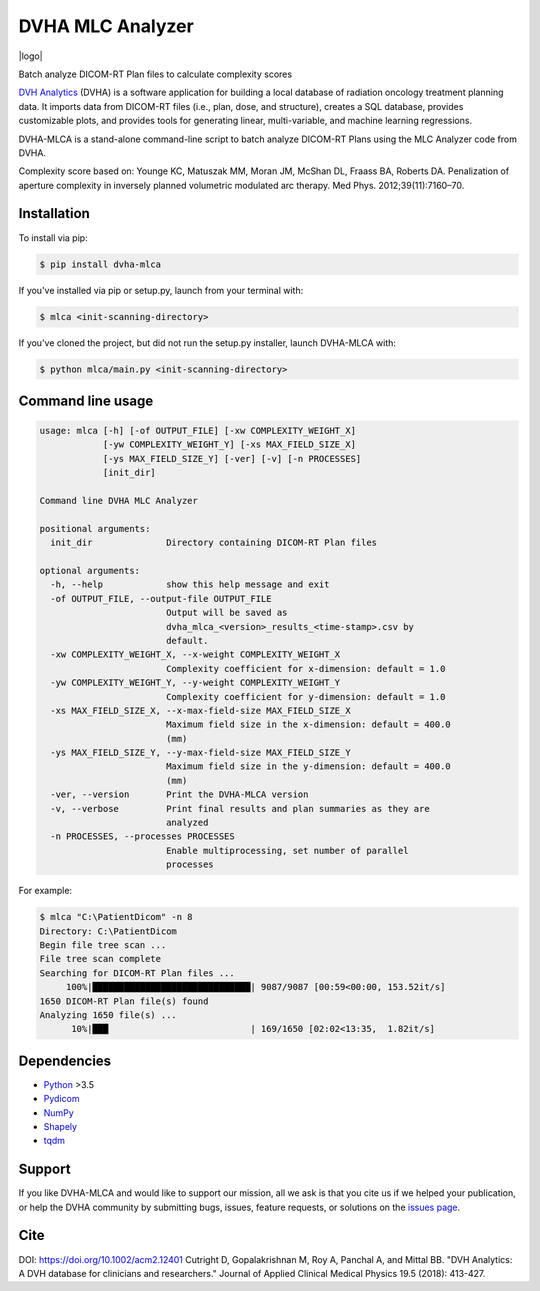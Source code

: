 DVHA MLC Analyzer
=================
|logo|

|build| |Docs| |pypi| |python-version| |lgtm| |lgtm-cq| |Codecov| |lines| |repo-size| |code-style|

Batch analyze DICOM-RT Plan files to calculate complexity scores

`DVH Analytics <https://github.com/cutright/DVH-Analytics>`__ (DVHA) is a software application for building a local
database of radiation oncology treatment planning data. It imports data from DICOM-RT files (i.e., plan, dose, and 
structure), creates a SQL database, provides customizable plots, and provides tools for generating linear, 
multi-variable, and machine learning regressions.

DVHA-MLCA is a stand-alone command-line script to batch analyze DICOM-RT Plans using the MLC Analyzer code from DVHA.

Complexity score based on:  
Younge KC, Matuszak MM, Moran JM, McShan DL, Fraass BA, Roberts DA. Penalization of aperture
complexity in inversely planned volumetric modulated arc therapy. Med Phys. 2012;39(11):7160–70.

Installation
------------

To install via pip:

.. code-block:: console

    $ pip install dvha-mlca


If you've installed via pip or setup.py, launch from your terminal with:

.. code-block:: console

    $ mlca <init-scanning-directory>


If you've cloned the project, but did not run the setup.py installer, launch DVHA-MLCA with:

.. code-block:: console

    $ python mlca/main.py <init-scanning-directory>


Command line usage
------------------

.. code-block:: console

    usage: mlca [-h] [-of OUTPUT_FILE] [-xw COMPLEXITY_WEIGHT_X]
                [-yw COMPLEXITY_WEIGHT_Y] [-xs MAX_FIELD_SIZE_X]
                [-ys MAX_FIELD_SIZE_Y] [-ver] [-v] [-n PROCESSES]
                [init_dir]

    Command line DVHA MLC Analyzer

    positional arguments:
      init_dir              Directory containing DICOM-RT Plan files

    optional arguments:
      -h, --help            show this help message and exit
      -of OUTPUT_FILE, --output-file OUTPUT_FILE
                            Output will be saved as
                            dvha_mlca_<version>_results_<time-stamp>.csv by
                            default.
      -xw COMPLEXITY_WEIGHT_X, --x-weight COMPLEXITY_WEIGHT_X
                            Complexity coefficient for x-dimension: default = 1.0
      -yw COMPLEXITY_WEIGHT_Y, --y-weight COMPLEXITY_WEIGHT_Y
                            Complexity coefficient for y-dimension: default = 1.0
      -xs MAX_FIELD_SIZE_X, --x-max-field-size MAX_FIELD_SIZE_X
                            Maximum field size in the x-dimension: default = 400.0
                            (mm)
      -ys MAX_FIELD_SIZE_Y, --y-max-field-size MAX_FIELD_SIZE_Y
                            Maximum field size in the y-dimension: default = 400.0
                            (mm)
      -ver, --version       Print the DVHA-MLCA version
      -v, --verbose         Print final results and plan summaries as they are
                            analyzed
      -n PROCESSES, --processes PROCESSES
                            Enable multiprocessing, set number of parallel
                            processes


For example:

.. code-block:: console

    $ mlca "C:\PatientDicom" -n 8
    Directory: C:\PatientDicom
    Begin file tree scan ...
    File tree scan complete
    Searching for DICOM-RT Plan files ...
         100%|██████████████████████████████| 9087/9087 [00:59<00:00, 153.52it/s]
    1650 DICOM-RT Plan file(s) found
    Analyzing 1650 file(s) ...
          10%|███                           | 169/1650 [02:02<13:35,  1.82it/s]


Dependencies
------------
* `Python <https://www.python.org>`__ >3.5
* `Pydicom <https://github.com/darcymason/pydicom>`__
* `NumPy <http://numpy.org>`__
* `Shapely <https://github.com/Toblerity/Shapely>`__
* `tqdm <https://github.com/tqdm/tqdm>`__

Support
-------
If you like DVHA-MLCA and would like to support our mission, all we ask is that you cite us if we helped your 
publication, or help the DVHA community by submitting bugs, issues, feature requests, or solutions on the 
`issues page <https://github.com/cutright/DVHA-MLCA/issues>`__.

Cite
----
DOI: `https://doi.org/10.1002/acm2.12401 <https://doi.org/10.1002/acm2.12401>`__
Cutright D, Gopalakrishnan M, Roy A, Panchal A, and Mittal BB. "DVH Analytics: A DVH database for clinicians and 
researchers." Journal of Applied Clinical Medical Physics 19.5 (2018): 413-427.

.. |build| image:: https://github.com/cutright/DVHA-MLCA/workflows/build/badge.svg
   :target: https://github.com/cutright/DVHA-MLCA/actions
   :alt: build

.. |pypi| image:: https://img.shields.io/pypi/v/dvha-mlca.svg
   :target: https://pypi.org/project/dvha-mlca
   :alt: PyPI

.. |python-version| image:: https://img.shields.io/pypi/pyversions/dvha-mlca.svg
   :target: https://pypi.org/project/dvha-mlca
   :alt: PyPI

.. |lgtm-cq| image:: https://img.shields.io/lgtm/grade/python/g/cutright/DVHA-MLCA.svg?logo=lgtm&label=code%20quality
   :target: https://lgtm.com/projects/g/cutright/DVHA-MLCA/context:python
   :alt: lgtm code quality

.. |lgtm| image:: https://img.shields.io/lgtm/alerts/g/cutright/DVHA-MLCA.svg?logo=lgtm
   :target: https://lgtm.com/projects/g/cutright/DVHA-MLCA/alerts
   :alt: lgtm

.. |Codecov| image:: https://codecov.io/gh/cutright/DVHA-MLCA/branch/master/graph/badge.svg
   :target: https://codecov.io/gh/cutright/DVHA-MLCA
   :alt: Codecov

.. |Docs| image:: https://readthedocs.org/projects/dvha-mlca/badge/?version=latest
   :target: https://dvha-mlca.readthedocs.io/
   :alt: Documentation Status

.. |code-style| image:: https://img.shields.io/badge/code%20style-black-000000.svg
   :target: https://github.com/psf/black
   :alt: Code style: black

.. |lines| image:: https://img.shields.io/tokei/lines/github/cutright/dvha-mlca
   :target: https://img.shields.io/tokei/lines/github/cutright/dvha-mlca
   :alt: Lines of code

.. |repo-size| image:: https://img.shields.io/github/languages/code-size/cutright/dvha-mlca
   :target: https://img.shields.io/github/languages/code-size/cutright/dvha-mlca
   :alt: Repo Size

.. |logo| raw:: html

    <a>
      <img src="https://user-images.githubusercontent.com/4778878/92505112-351c7780-f1c9-11ea-9b5c-0de1ad2d131d.png" width='400' alt="DVHA logo"/>
    </a>